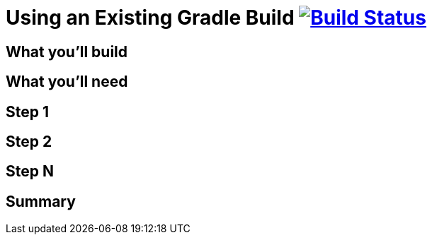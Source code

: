 = Using an Existing Gradle Build image:https://travis-ci.org/{repo-path}.svg?branch=master["Build Status", link="https://travis-ci.org/{repo-path}"]


== What you'll build


== What you'll need


== Step 1


== Step 2


== Step N


== Summary
